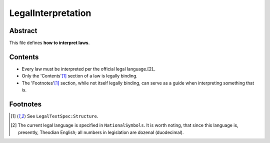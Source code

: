 LegalInterpretation
############################################################

Abstract
============================================================

This file defines **how to interpret laws**.

Contents
============================================================

- Every law must be interpreted per the official legal language.[2]_

- Only the 'Contents'[1]_ section of a law is legally binding.

- The 'Footnotes'[1]_ section, while not itself legally binding, can serve as a guide when interpreting something that *is*.

Footnotes
============================================================

.. [1] See ``LegalTextSpec:Structure``.

.. [2] The current legal language is specified in ``NationalSymbols``.  It is worth noting, that since this language is, presently, Theodian English;  all numbers in legislation are dozenal (duodecimal).
